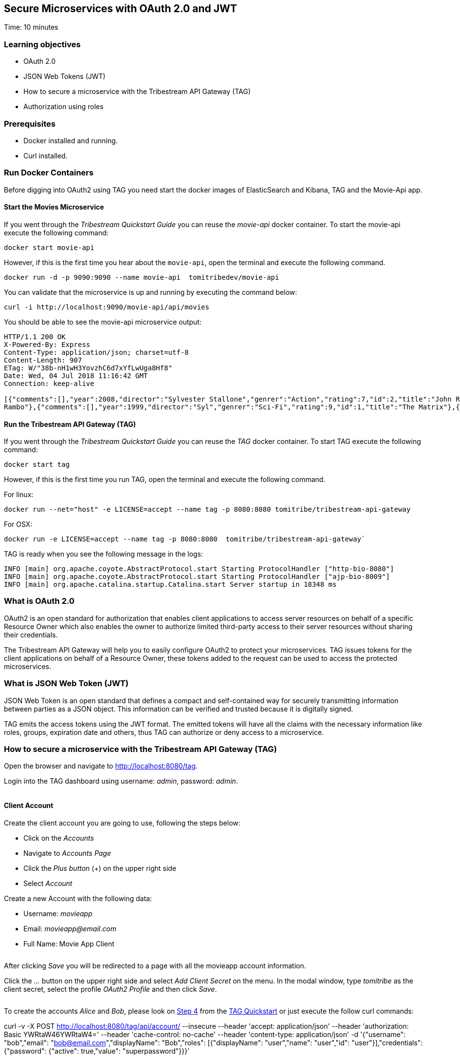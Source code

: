 :encoding: UTF-8
:linkattrs:
:sectlink:
:sectanchors:
:sectid:
:imagesdir: media
:leveloffset: 1

= Secure Microservices with OAuth 2.0 and JWT
Time: 10 minutes

== Learning objectives

* OAuth 2.0
* JSON Web Tokens (JWT)
* How to secure a microservice with the Tribestream API Gateway (TAG)
* Authorization using roles

== Prerequisites

* Docker installed and running.
* Curl installed.


== Run Docker Containers

Before digging into OAuth2 using TAG you need start the docker images of ElasticSearch and Kibana, TAG and the Movie-Api app.

=== Start the Movies Microservice

If you went through the _Tribestream Quickstart Guide_ you can reuse the _movie-api_ docker container. To start the movie-api execute the following command:
```
docker start movie-api
```

However, if this is the first time you hear about the `movie-api`, open the terminal and execute the following command.


```
docker run -d -p 9090:9090 --name movie-api  tomitribedev/movie-api
```

You can validate that the microservice is up and running by executing the command below:

```
curl -i http://localhost:9090/movie-api/api/movies
```

You should be able to see the movie-api microservice output:
```
HTTP/1.1 200 OK
X-Powered-By: Express
Content-Type: application/json; charset=utf-8
Content-Length: 907
ETag: W/"38b-nH1wH3YovzhC6d7xYfLwUga8Hf8"
Date: Wed, 04 Jul 2018 11:16:42 GMT
Connection: keep-alive

[{"comments":[],"year":2008,"director":"Sylvester Stallone","genrer":"Action","rating":7,"id":2,"title":"John Rambo"},{"comments":[],"year":2008,"director":"Sylvester Stallone","genrer":"Action","rating":7,"id":52,"title":"John
Rambo"},{"comments":[],"year":1999,"director":"Syl","genrer":"Sci-Fi","rating":9,"id":1,"title":"The Matrix"},{"comments":[],"year":1999,"director":"Syl","genrer":"Sci-Fi","rating":9,"id":51,"title":"The Matrix"},{"comments":[],"year":1997,"director":"Paul Verhoeven","genrer":"Sci-Fi","rating":7,"id":3,"title":"Starship Troopers"},{"comments":[],"year":1997,"director":"Paul Verhoeven","genrer":"Sci-Fi","rating":7,"id":53,"title":"Starship Troopers"},{"comments":[],"year":1994,"director":"Roland Emmerich","genrer":"Sci-Fi","rating":7,"id":4,"title":"Stargate"},{"comments":[],"year":1994,"director":"Roland Emmerich","genrer":"Sci-Fi","rating":7,"id":54,"title":"Stargate"}]%
```

=== Run the Tribestream API Gateway (TAG)

If you went through the _Tribestream Quickstart Guide_ you can reuse the _TAG_ docker container. To start TAG execute the following command:

```
docker start tag
```

However, if this is the first time you run TAG, open the terminal and execute the following command.

For linux:
```
docker run --net="host" -e LICENSE=accept --name tag -p 8080:8080 tomitribe/tribestream-api-gateway
```

For OSX:
```
docker run -e LICENSE=accept --name tag -p 8080:8080  tomitribe/tribestream-api-gateway`
```

TAG is ready when you see the following message in the logs:
```
INFO [main] org.apache.coyote.AbstractProtocol.start Starting ProtocolHandler ["http-bio-8080"]
INFO [main] org.apache.coyote.AbstractProtocol.start Starting ProtocolHandler ["ajp-bio-8009"]
INFO [main] org.apache.catalina.startup.Catalina.start Server startup in 18348 ms
```

== What is OAuth 2.0
OAuth2 is an open standard for authorization that enables client applications to access server resources on behalf of a specific Resource Owner which also enables the owner to authorize limited third-party access to their server resources without sharing their credentials.

The Tribestream API Gateway will help you to easily configure OAuth2 to protect your microservices. TAG issues tokens for the client applications on behalf of a Resource Owner, these tokens added to the request can be used to access the protected microservices.

== What is JSON Web Token (JWT)
JSON Web Token is an open standard that defines a compact and self-contained way for securely transmitting information between parties as a JSON object. This information can be verified and trusted because it is digitally signed.

TAG emits the access tokens using the JWT format. The emitted tokens will have all the claims with the necessary information like roles, groups, expiration date and others, thus TAG can authorize or deny access to a microservice.

== How to secure a microservice with the Tribestream API Gateway (TAG)

Open the browser and navigate to link:http://localhost:8080/tag[,window="_blank"].

Login into the TAG dashboard using username: _admin_, password: _admin_.

image::login.gif[""]

=== Client Account

Create the client account you are going to use, following the steps below:

* Click on the _Accounts_
* Navigate to _Accounts Page_
* Click the _Plus button_ (+) on the upper right side
* Select _Account_

Create a new Account with the following data:

* Username: _movieapp_
* Email: _movieapp@email.com_
* Full Name: Movie App Client

image::create-client-account.png[""]

After clicking _Save_ you will be redirected to a page with all the movieapp account information.

Click the _…_ button on the upper right side and select _Add Client Secret_ on the menu. In the modal window, type _tomitribe_ as the client secret, select the profile _OAuth2 Profile_ and then click _Save_.

image::add-client-secret.png[""]

To create the accounts _Alice_ and _Bob_, please look on link:https://tribestream.io/guide/en/api-gateway/quickstart/master/#_4_secure_your_microservice[Step 4,window="_blank"] from the link:https://tribestream.io/guide/en/api-gateway/quickstart/master/[TAG Quickstart, window="_blank"] or just execute the follow curl commands:

```
```
curl -v -X POST http://localhost:8080/tag/api/account/ --insecure --header 'accept: application/json' --header 'authorization: Basic YWRtaW46YWRtaW4=' --header 'cache-control: no-cache' --header 'content-type: application/json' -d '{"username": "bob","email": "bob@email.com","displayName": "Bob","roles": [{"displayName": "user","name": "user","id": "user"}],"credentials": {"password": {"active": true,"value": "superpassword"}}}'
```
curl -v -X POST http://localhost:8080/tag/api/account/ --insecure --header 'accept: application/json' --header 'authorization: Basic YWRtaW46YWRtaW4=' --header 'cache-control: no-cache' --header 'content-type: application/json' -d '{"username": "alice","email": "alice@email.com","displayName": "Alice","roles": [{"displayName": "administrator","name": "administrator","id": "usadministrator"}],"credentials": {"password": {"active": true,"value": "supersecret"}}}'

```

=== Create a Route with the OAuth2 Security Profile

From the Dashboard page, Click on the _Routes_ option to navigate to the Routes Page. Click the _Plus button_(+) on the upper right side and select _MOD_REWRITE ROUTE_.

image::create-route.png["",800,600]

Add the MOD_REWRITE description below.

For Linux:
```
RewriteRule "^/movies$" "http://localhost:9090/movie-api/api/movies" [P,NE,auth]
```

For OSX:
```
RewriteRule "^/movies$" http://host.docker.internal:9090/movie-api/api/movies [P,NE,auth]
```

On the Security Profiles field, select OAuth2 Profile and add _Administrator_ in the roles field.

After clicking _Save_ you will be on the page of your created route. You now have a route _/movies_ secured with OAuth2 and only calls from accounts with the role _Administrator_ will be proxied to the movies microservice.

== Calling Movies Microservice
You can test the behavior of the TAG configuration directly from the Route screen. Click the _…_ button and select _Test_. This will open the _Test Routes_ screen. Set the Resource URL to _/movies_.

image::test-window.png[""]

Add OAuth2 Authentication clicking on `…` button and select the `Add OAuth 2.0` option. Scroll down to the OAuth2 section and add Username _alice_ and password _supersecret_. Also, for the _Client Id_ add _movieapp_ with _Client Secret_ `tomitribe`.

image::test-window-with-oauth2.png[""]

After that click on the `Test` button. If everything was set up correctly, you should get a _200 OK_ in the Response, which means you were able to get a token with the provided credentials, and use this token to call the /movies route successfully.

image::test-window-with-oauth2-200.png[""]

If you try call the endpoint with username _bob_, password _superpassword_ instead of _alice_, it should return a _403_ because _bob_ doesn't have the role _Administrator_.

image::test-window-with-oauth2-403.png[""]

== Stop the Docker containers

After executing this tutorial stop all docker images so it does not overload your computer.
```
docker stop tag
docker stop movie-api
```
